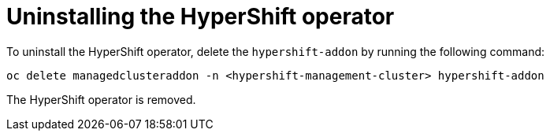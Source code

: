 [#hypershift-uninstall-operator]
= Uninstalling the HyperShift operator

To uninstall the HyperShift operator, delete the `hypershift-addon` by running the following command:

----
oc delete managedclusteraddon -n <hypershift-management-cluster> hypershift-addon
----

The HyperShift operator is removed.